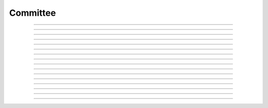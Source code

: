 Committee
==========================

.. doxygentypedef:: cardano_committee_t

------------

.. doxygenfunction:: cardano_committee_new

------------

.. doxygenfunction:: cardano_committee_from_cbor

------------

.. doxygenfunction:: cardano_committee_to_cbor

------------

.. doxygenfunction:: cardano_committee_set_quorum_threshold

------------

.. doxygenfunction:: cardano_committee_get_quorum_threshold

------------

.. doxygenfunction:: cardano_committee_members_keys

------------

.. doxygenfunction:: cardano_committee_add_member

------------

.. doxygenfunction:: cardano_committee_get_member_epoch

------------

.. doxygenfunction:: cardano_committee_get_key_at

------------

.. doxygenfunction:: cardano_committee_get_value_at

------------

.. doxygenfunction:: cardano_committee_get_key_value_at

------------

.. doxygenfunction:: cardano_committee_unref

------------

.. doxygenfunction:: cardano_committee_ref

------------

.. doxygenfunction:: cardano_committee_refcount

------------

.. doxygenfunction:: cardano_committee_set_last_error

------------

.. doxygenfunction:: cardano_committee_get_last_error